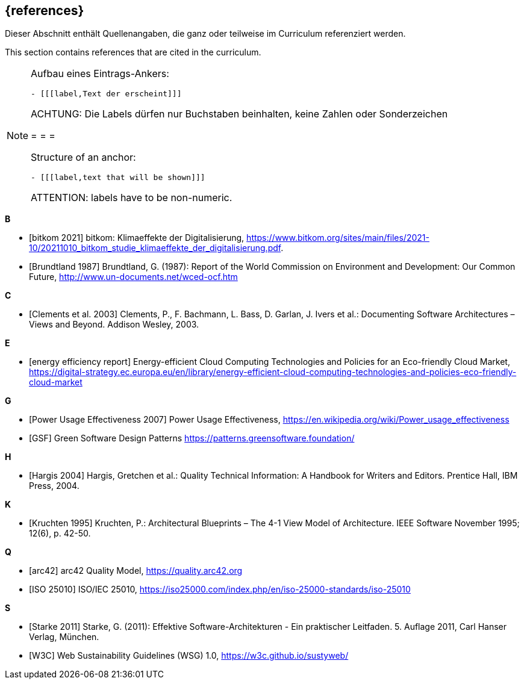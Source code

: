 // header file for curriculum section "References"
// (c) iSAQB e.V. (https://isaqb.org)
// ===============================================

[bibliography]
== {references}

// tag::DE[]
Dieser Abschnitt enthält Quellenangaben, die ganz oder teilweise im Curriculum referenziert werden.
// end::DE[]

// tag::EN[]
This section contains references that are cited in the curriculum.
// end::EN[]

[NOTE]
====
Aufbau eines Eintrags-Ankers:
```
- [[[label,Text der erscheint]]]
```
ACHTUNG: Die Labels dürfen nur Buchstaben beinhalten, keine Zahlen oder Sonderzeichen

= = =

Structure of an anchor:
```
- [[[label,text that will be shown]]]
```
ATTENTION: labels have to be non-numeric.
====

**B**

- [[[bitkom,bitkom 2021]]] bitkom: Klimaeffekte der Digitalisierung, https://www.bitkom.org/sites/main/files/2021-10/20211010_bitkom_studie_klimaeffekte_der_digitalisierung.pdf.
- [[[brundtland,Brundtland 1987]]] Brundtland, G. (1987): Report of the World Commission on Environment and Development: Our Common Future, http://www.un-documents.net/wced-ocf.htm

**C**

- [[[clements,Clements et al. 2003]]] Clements, P., F. Bachmann, L. Bass, D. Garlan, J. Ivers et al.: Documenting Software Architectures – Views and Beyond. Addison Wesley, 2003.

**E**

- [[[eereport, energy efficiency report]]] Energy-efficient Cloud Computing Technologies and Policies for an Eco-friendly Cloud Market, https://digital-strategy.ec.europa.eu/en/library/energy-efficient-cloud-computing-technologies-and-policies-eco-friendly-cloud-market

**G**

- [[[greengrid, Power Usage Effectiveness 2007]]] Power Usage Effectiveness, https://en.wikipedia.org/wiki/Power_usage_effectiveness

- [[[gsfpatterns, GSF]]] Green Software Design Patterns https://patterns.greensoftware.foundation/

**H**

- [[[hargis,Hargis 2004]]] Hargis, Gretchen et al.: Quality Technical Information: A Handbook for Writers and Editors. Prentice Hall, IBM Press, 2004.

**K**

- [[[kruchten,Kruchten 1995]]] Kruchten, P.: Architectural Blueprints – The 4-1 View Model of Architecture. IEEE Software November 1995; 12(6), p. 42-50.

**Q**

- [[[qmarc,arc42]]] arc42 Quality Model, https://quality.arc42.org

- [[[qmiso,ISO 25010]]] ISO/IEC 25010, https://iso25000.com/index.php/en/iso-25000-standards/iso-25010

**S**

- [[[starke,Starke 2011]]] Starke, G. (2011): Effektive Software-Architekturen - Ein praktischer Leitfaden. 5. Auflage 2011, Carl Hanser Verlag, München.

- [[[sustyweb,W3C]]] Web Sustainability Guidelines (WSG) 1.0, https://w3c.github.io/sustyweb/